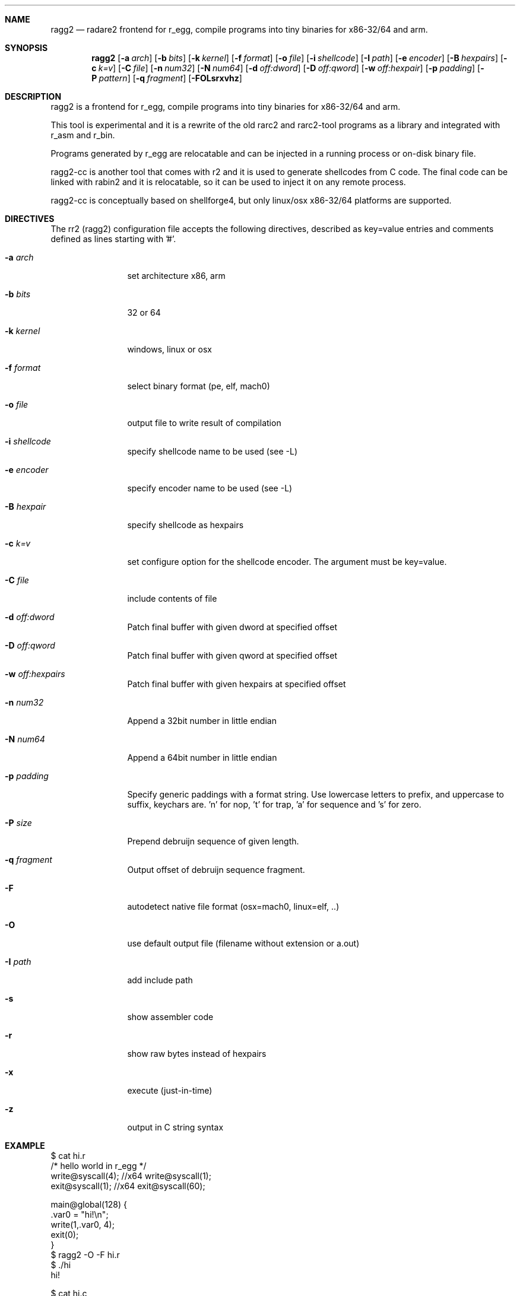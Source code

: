 .Dd Sep 30, 2014
.Dt RAGG2 1
.Sh NAME
.Nm ragg2
.Nd radare2 frontend for r_egg, compile programs into tiny binaries for x86-32/64 and arm.
.Sh SYNOPSIS
.Nm ragg2
.Op Fl a Ar arch
.Op Fl b Ar bits
.Op Fl k Ar kernel
.Op Fl f Ar format
.Op Fl o Ar file
.Op Fl i Ar shellcode
.Op Fl I Ar path
.Op Fl e Ar encoder
.Op Fl B Ar hexpairs
.Op Fl c Ar k=v
.Op Fl C Ar file
.Op Fl n Ar num32
.Op Fl N Ar num64
.Op Fl d Ar off:dword
.Op Fl D Ar off:qword
.Op Fl w Ar off:hexpair
.Op Fl p Ar padding
.Op Fl P Ar pattern
.Op Fl q Ar fragment
.Op Fl FOLsrxvhz
.Sh DESCRIPTION
ragg2 is a frontend for r_egg, compile programs into tiny binaries for x86-32/64 and arm.
.Pp
This tool is experimental and it is a rewrite of the old rarc2 and rarc2-tool programs as a library and integrated with r_asm and r_bin.
.Pp
Programs generated by r_egg are relocatable and can be injected in a running process or on-disk binary file.
.Pp
ragg2-cc is another tool that comes with r2 and it is used to generate shellcodes from C code. The final code can be linked with rabin2 and it is relocatable, so it can be used to inject it on any remote process.
.Pp
ragg2-cc is conceptually based on shellforge4, but only linux/osx x86-32/64 platforms are supported.
.Sh DIRECTIVES
.Pp
The rr2 (ragg2) configuration file accepts the following directives, described as key=value entries and comments defined as lines starting with '#'.
.Bl -tag -width Fl
.It Fl a Ar arch
set architecture x86, arm
.It Fl b Ar bits
32 or 64
.It Fl k Ar kernel
windows, linux or osx
.It Fl f Ar format
select binary format (pe, elf, mach0)
.It Fl o Ar file
output file to write result of compilation
.It Fl i Ar shellcode
specify shellcode name to be used (see \-L)
.It Fl e Ar encoder
specify encoder name to be used (see \-L)
.It Fl B Ar hexpair
specify shellcode as hexpairs
.It Fl c Ar k=v
set configure option for the shellcode encoder. The argument must be key=value.
.It Fl C Ar file
include contents of file
.It Fl d Ar off:dword
Patch final buffer with given dword at specified offset
.It Fl D Ar off:qword
Patch final buffer with given qword at specified offset
.It Fl w Ar off:hexpairs
Patch final buffer with given hexpairs at specified offset
.It Fl n Ar num32
Append a 32bit number in little endian
.It Fl N Ar num64
Append a 64bit number in little endian
.It Fl p Ar padding
Specify generic paddings with a format string. Use lowercase letters to prefix, and uppercase to suffix, keychars are. 'n' for nop, 't' for trap, 'a' for sequence and 's' for zero.
.It Fl P Ar size
Prepend debruijn sequence of given length.
.It Fl q Ar fragment
Output offset of debruijn sequence fragment.
.It Fl F
autodetect native file format (osx=mach0, linux=elf, ..)
.It Fl O
use default output file (filename without extension or a.out)
.It Fl I Ar path
add include path
.It Fl s
show assembler code
.It Fl r
show raw bytes instead of hexpairs
.It Fl x
execute (just-in-time)
.It Fl z
output in C string syntax
.El
.Sh EXAMPLE
.Pp
  $ cat hi.r
  /* hello world in r_egg */
  write@syscall(4); //x64 write@syscall(1);
  exit@syscall(1); //x64 exit@syscall(60);
.Pp
  main@global(128) {
    .var0 = "hi!\\n";
    write(1,.var0, 4);
    exit(0);
  }
  $ ragg2 \-O \-F hi.r
  $ ./hi
  hi!
.Pp
.Pp
  $ cat hi.c
  main() {
    write(1, "Hello\n", 6);
    exit(0);
  }
  $ ragg2 hi.c
  $ ./hi.c.bin
  Hello
.Sh SEE ALSO
.Pp
.Xr radare2(1) ,
.Xr rahash2(1) ,
.Xr rafind2(1) ,
.Xr rabin2(1) ,
.Xr rafind2(1) ,
.Xr radiff2(1) ,
.Xr rasm2(1) ,
.Sh AUTHORS
.Pp
Written by pancake <pancake@nopcode.org>.
